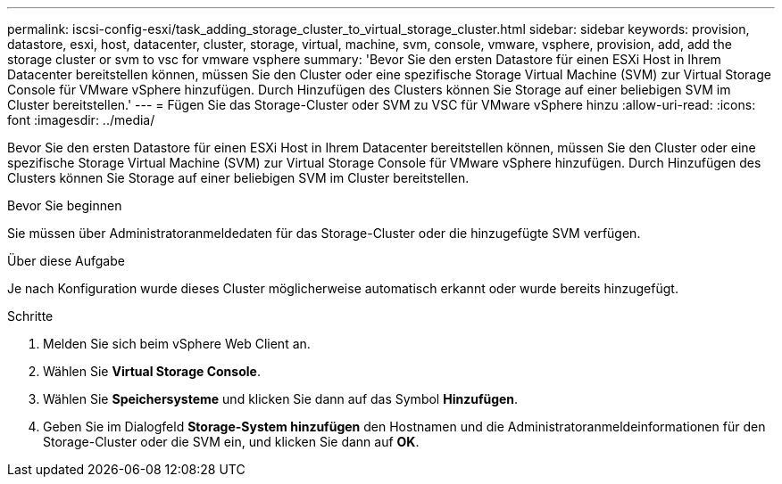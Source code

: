 ---
permalink: iscsi-config-esxi/task_adding_storage_cluster_to_virtual_storage_cluster.html 
sidebar: sidebar 
keywords: provision, datastore, esxi, host, datacenter, cluster, storage, virtual, machine, svm, console, vmware, vsphere, provision, add, add the storage cluster or svm to vsc for vmware vsphere 
summary: 'Bevor Sie den ersten Datastore für einen ESXi Host in Ihrem Datacenter bereitstellen können, müssen Sie den Cluster oder eine spezifische Storage Virtual Machine (SVM) zur Virtual Storage Console für VMware vSphere hinzufügen. Durch Hinzufügen des Clusters können Sie Storage auf einer beliebigen SVM im Cluster bereitstellen.' 
---
= Fügen Sie das Storage-Cluster oder SVM zu VSC für VMware vSphere hinzu
:allow-uri-read: 
:icons: font
:imagesdir: ../media/


[role="lead"]
Bevor Sie den ersten Datastore für einen ESXi Host in Ihrem Datacenter bereitstellen können, müssen Sie den Cluster oder eine spezifische Storage Virtual Machine (SVM) zur Virtual Storage Console für VMware vSphere hinzufügen. Durch Hinzufügen des Clusters können Sie Storage auf einer beliebigen SVM im Cluster bereitstellen.

.Bevor Sie beginnen
Sie müssen über Administratoranmeldedaten für das Storage-Cluster oder die hinzugefügte SVM verfügen.

.Über diese Aufgabe
Je nach Konfiguration wurde dieses Cluster möglicherweise automatisch erkannt oder wurde bereits hinzugefügt.

.Schritte
. Melden Sie sich beim vSphere Web Client an.
. Wählen Sie *Virtual Storage Console*.
. Wählen Sie *Speichersysteme* und klicken Sie dann auf das Symbol *Hinzufügen*.
. Geben Sie im Dialogfeld *Storage-System hinzufügen* den Hostnamen und die Administratoranmeldeinformationen für den Storage-Cluster oder die SVM ein, und klicken Sie dann auf *OK*.

